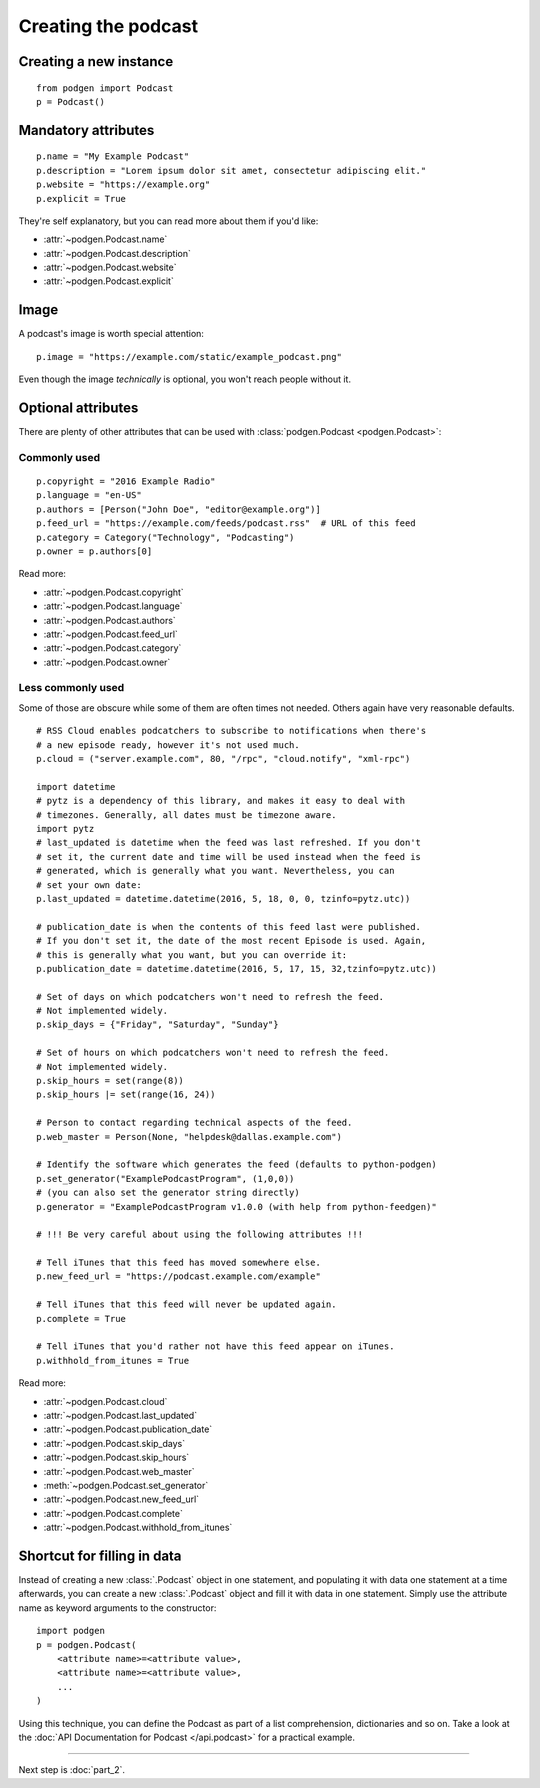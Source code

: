 Creating the podcast
--------------------

Creating a new instance
~~~~~~~~~~~~~~~~~~~~~~~

::

    from podgen import Podcast
    p = Podcast()

Mandatory attributes
~~~~~~~~~~~~~~~~~~~~

::

    p.name = "My Example Podcast"
    p.description = "Lorem ipsum dolor sit amet, consectetur adipiscing elit."
    p.website = "https://example.org"
    p.explicit = True

They're self explanatory, but you can read more about them if you'd like:

* :attr:`~podgen.Podcast.name`
* :attr:`~podgen.Podcast.description`
* :attr:`~podgen.Podcast.website`
* :attr:`~podgen.Podcast.explicit`

Image
~~~~~

A podcast's image is worth special attention::

    p.image = "https://example.com/static/example_podcast.png"

.. autoattribute:: podgen.Podcast.image
   :noindex:

Even though the image *technically* is optional, you won't reach people without it.

Optional attributes
~~~~~~~~~~~~~~~~~~~

There are plenty of other attributes that can be used with
:class:`podgen.Podcast <podgen.Podcast>`:


Commonly used
^^^^^^^^^^^^^

::

    p.copyright = "2016 Example Radio"
    p.language = "en-US"
    p.authors = [Person("John Doe", "editor@example.org")]
    p.feed_url = "https://example.com/feeds/podcast.rss"  # URL of this feed
    p.category = Category("Technology", "Podcasting")
    p.owner = p.authors[0]

Read more:

* :attr:`~podgen.Podcast.copyright`
* :attr:`~podgen.Podcast.language`
* :attr:`~podgen.Podcast.authors`
* :attr:`~podgen.Podcast.feed_url`
* :attr:`~podgen.Podcast.category`
* :attr:`~podgen.Podcast.owner`


Less commonly used
^^^^^^^^^^^^^^^^^^

Some of those are obscure while some of them are often times not needed. Others
again have very reasonable defaults.

::

    # RSS Cloud enables podcatchers to subscribe to notifications when there's
    # a new episode ready, however it's not used much.
    p.cloud = ("server.example.com", 80, "/rpc", "cloud.notify", "xml-rpc")

    import datetime
    # pytz is a dependency of this library, and makes it easy to deal with
    # timezones. Generally, all dates must be timezone aware.
    import pytz
    # last_updated is datetime when the feed was last refreshed. If you don't
    # set it, the current date and time will be used instead when the feed is
    # generated, which is generally what you want. Nevertheless, you can
    # set your own date:
    p.last_updated = datetime.datetime(2016, 5, 18, 0, 0, tzinfo=pytz.utc))

    # publication_date is when the contents of this feed last were published.
    # If you don't set it, the date of the most recent Episode is used. Again,
    # this is generally what you want, but you can override it:
    p.publication_date = datetime.datetime(2016, 5, 17, 15, 32,tzinfo=pytz.utc))

    # Set of days on which podcatchers won't need to refresh the feed.
    # Not implemented widely.
    p.skip_days = {"Friday", "Saturday", "Sunday"}

    # Set of hours on which podcatchers won't need to refresh the feed.
    # Not implemented widely.
    p.skip_hours = set(range(8))
    p.skip_hours |= set(range(16, 24))

    # Person to contact regarding technical aspects of the feed.
    p.web_master = Person(None, "helpdesk@dallas.example.com")

    # Identify the software which generates the feed (defaults to python-podgen)
    p.set_generator("ExamplePodcastProgram", (1,0,0))
    # (you can also set the generator string directly)
    p.generator = "ExamplePodcastProgram v1.0.0 (with help from python-feedgen)"

    # !!! Be very careful about using the following attributes !!!

    # Tell iTunes that this feed has moved somewhere else.
    p.new_feed_url = "https://podcast.example.com/example"

    # Tell iTunes that this feed will never be updated again.
    p.complete = True

    # Tell iTunes that you'd rather not have this feed appear on iTunes.
    p.withhold_from_itunes = True

Read more:

* :attr:`~podgen.Podcast.cloud`
* :attr:`~podgen.Podcast.last_updated`
* :attr:`~podgen.Podcast.publication_date`
* :attr:`~podgen.Podcast.skip_days`
* :attr:`~podgen.Podcast.skip_hours`
* :attr:`~podgen.Podcast.web_master`
* :meth:`~podgen.Podcast.set_generator`
* :attr:`~podgen.Podcast.new_feed_url`
* :attr:`~podgen.Podcast.complete`
* :attr:`~podgen.Podcast.withhold_from_itunes`

Shortcut for filling in data
~~~~~~~~~~~~~~~~~~~~~~~~~~~~

Instead of creating a new :class:`.Podcast` object in one statement, and
populating it with data one statement at a time afterwards, you can create a
new :class:`.Podcast` object and fill it with data in one statement. Simply
use the attribute name as keyword arguments to the constructor::

   import podgen
   p = podgen.Podcast(
       <attribute name>=<attribute value>,
       <attribute name>=<attribute value>,
       ...
   )

Using this technique, you can define the Podcast as part of a list
comprehension, dictionaries and so on.
Take a look at the :doc:`API Documentation for Podcast </api.podcast>` for a
practical example.

--------------------------------------------------------------------------------

Next step is :doc:`part_2`.
